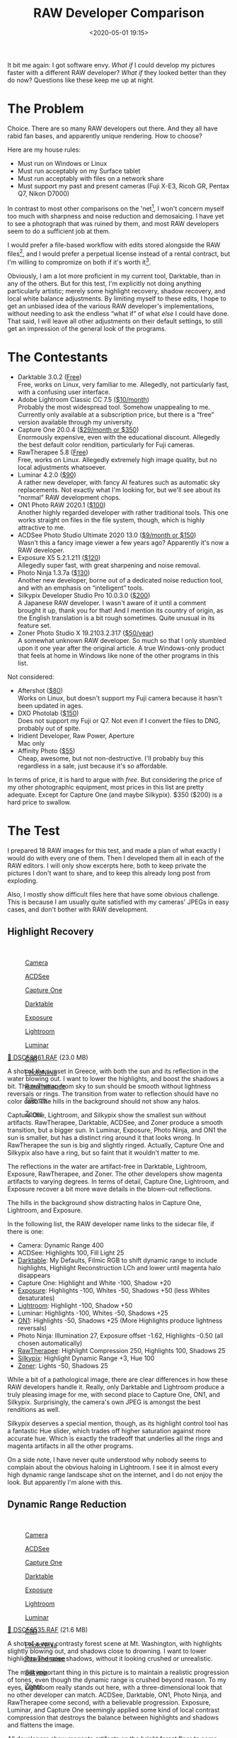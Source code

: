 #+title: RAW Developer Comparison
#+date: <2020-05-01 19:15>
#+filetags: photography

It bit me again: I got software envy. /What if/ I could develop my pictures faster with a different RAW developer? /What if/ they looked better than they do now? Questions like these keep me up at night.

* The Problem
Choice. There are so many RAW developers out there. And they all have rabid fan bases, and apparently unique rendering. How to choose?

Here are my house rules:
- Must run on Windows or Linux
- Must run acceptably on my Surface tablet
- Must run acceptably with files on a network share
- Must support my past and present cameras (Fuji X-E3, Ricoh GR, Pentax Q7, Nikon D7000)

In contrast to most other comparisons on the 'net[fn:1], I won't concern myself too much with sharpness and noise reduction and demosaicing. I have yet to see a photograph that was ruined by them, and most RAW developers seem to do a sufficient job at them.

I would prefer a file-based workflow with edits stored alongside the RAW files[fn::Makes it much easier to share edits between computers, and back them up], and I would prefer a perpetual license instead of a rental contract, but I'm willing to compromize on both if it's worth it[fn::I don't like rental software, as it locks away all past edits once I stop paying.].

Obviously, I am a lot more proficient in my current tool, Darktable, than in any of the others. But for this test, I'm explicitly not doing anything particularly artistic; merely some highlight recovery, shadow recovery, and local white balance adjustments. By limiting myself to these edits, I hope to get an unbiased idea of the various RAW developer's implementations, without needing to ask the endless “what if” of what /else/ I could have done. That said, I will leave all other adjustments on their default settings, to still get an impression of the general look of the programs.

[fn:1] There are surprisingly few non-superficial comparisons; most are just feature matrix comparisons. The best ones I could find are a fantastic, in-depth comparison on [[http://www.nomadlens.com/raw-converters-comparison][nomadlens]], A Fuji-centric discussion of detail extraction on [[https://www.fujivsfuji.com/best-xtrans-raw-converter][Fuji vs. Fuji]], one by [[https://www.andybellphotography.com/blog/2018/06/23/raw-converter-shootout-part-1/][Andy Bell]] that might be sponsored/biased by Luminar, a pretty good one on [[https://petapixel.com/2018/03/01/raw-processors-compared-theres-lot-image-quality/][PetaPixel]], an older one on [[https://www.dpreview.com/articles/8219582047/raw-converter-showdown-capture-one-pro-7-dxo-optics-pro-8-and-lightroom-4][DPReview]], and a Nikon-centered one on [[https://wypictures.wordpress.com/2015/08/07/comparison-of-raw-converters-for-nikon/][WY Pictures]].

* The Contestants
- Darktable 3.0.2 ([[https://www.darktable.org/][Free]]) \\
  Free, works on Linux, very familiar to me. Allegedly, not particularly fast, with a confusing user interface.
- Adobe Lightroom Classic CC 7.5 ([[https://www.adobe.com/products/photoshop-lightroom.html][$10/month]]) \\
  Probably the most widespread tool. Somehow unappealing to me. Currently only available at a subscription price, but there is a “free” version available through my university.
- Capture One 20.0.4 ([[https://www.captureone.com/][$29/month or $350]]) \\
  Enormously expensive, even with the educational discount. Allegedly the best default color rendition, particularly for Fuji cameras.
- RawTherapee 5.8 ([[http://rawtherapee.com/][Free]]) \\
  Free, works on Linux. Allegedly extremely high image quality, but no local adjustments whatsoever.
- Luminar 4.2.0 ([[https://skylum.com/luminar][$90]]) \\
  A rather new developer, with fancy AI features such as automatic sky replacements. Not exactly what I'm looking for, but we'll see about its “normal” RAW development chops.
- ON1 Photo RAW 2020.1 ([[https://www.on1.com/][$100]]) \\
  Another highly regarded developer with rather traditional tools. This one works straight on files in the file system, though, which is highly attractive to me.
- ACDSee Photo Studio Ultimate 2020 13.0 ([[https://www.acdsee.com/][$9/month or $150]]) \\
  Wasn't this a fancy image viewer a few years ago? Apparently it's now a RAW developer.
- Exposure X5 5.2.1.211 ([[https://exposure.software/][$120]]) \\
  Allegedly super fast, with great sharpening and noise removal.
- Photo Ninja 1.3.7a ([[https://www.picturecode.com/index.php][$130]]) \\
  Another new developer, borne out of a dedicated noise reduction tool, and with an emphasis on “intelligent” tools.
- Silkypix Developer Studio Pro 10.0.3.0 ([[https://silkypix.isl.co.jp/en/][$200]]) \\
  A Japanese RAW developer. I wasn't aware of it until a comment brought it up, thank you for that! And I mention its country of origin, as the English translation is a bit rough sometimes. Quite unusual in its feature set.
- Zoner Photo Studio X 19.2103.2.317 ([[https://www.zoner.com/][$50/year]]) \\
  A somewhat unknown RAW developer. So much so that I only stumbled upon it one year after the original article. A true Windows-only product that feels at home in Windows like none of the other programs in this list.

Not considered:
- Aftershot ([[https://www.aftershotpro.com/][$80]]) \\
  Works on Linux, but doesn't support my Fuji camera because it hasn't been updated in ages.
- DXO Photolab ([[https://www.dxo.com/dxo-photolab/][$150]]) \\
  Does not support my Fuji or Q7. Not even if I convert the files to DNG, probably out of spite.
- Iridient Developer, Raw Power, Aperture \\
  Mac only
- Affinity Photo ([[https://affinity.serif.com/][$55]]) \\
  Cheap, awesome, but not non-destructive. I'll probably buy this regardless in a sale, just because it's so affordable.

In terms of price, it is hard to argue with /free/. But considering the price of my other photographic equipment, most prices in this list are pretty adequate. Except for Capture One (and maybe Silkypix). $350 ($200) is a hard price to swallow.


* The Test
I prepared 18 RAW images for this test, and made a plan of what exactly I would do with every one of them. Then I developed them all in each of the RAW editors. I will only show excerpts here, both to keep private the pictures I don't want to share, and to keep this already long post from exploding.

Also, I mostly show difficult files here that have some obvious challenge. This is because I am usually quite satisfied with my cameras' JPEGs in easy cases, and don't bother with RAW development.

** Highlight Recovery
#+begin_export html
<br>
<a href="/static/2020-05/highlight_recovery_lightbox.html" target="_blank">
  <div class="lightbox" style="height: 200px">
    <figure>
      <img src="/static/2020-05/DSCF3861.thumb.jpg">
      <figcaption>Camera</figcaption>
    </figure>
    <figure>
      <img src="/static/2020-05/ACDSee_DSCF3861.thumb.jpg">
      <figcaption>ACDSee</figcaption>
    </figure>
    <figure>
      <img src="/static/2020-05/CaptureOne_DSCF3861.thumb.jpg">
      <figcaption>Capture One</figcaption>
    </figure>
    <figure>
      <img src="/static/2020-05/Darktable_DSCF3861.thumb.jpg">
      <figcaption>Darktable</figcaption>
    </figure>
    <figure>
      <img src="/static/2020-05/Exposure_DSCF3861.thumb.jpg">
      <figcaption>Exposure</figcaption>
    </figure>
    <figure>
      <img src="/static/2020-05/Lightroom_DSCF3861.thumb.jpg">
      <figcaption>Lightroom</figcaption>
    </figure>
    <figure>
      <img src="/static/2020-05/Luminar_DSCF3861.thumb.jpg">
      <figcaption>Luminar</figcaption>
    </figure>
    <figure>
      <img src="/static/2020-05/ON1_DSCF3861.thumb.jpg">
      <figcaption>ON1</figcaption>
    </figure>
    <figure>
      <img src="/static/2020-05/PhotoNinja_DSCF3861.thumb.jpg">
      <figcaption>PhotoNinja</figcaption>
    </figure>
    <figure>
      <img src="/static/2020-05/RawTherapee_DSCF3861.thumb.jpg">
      <figcaption>RawTherapee</figcaption>
    </figure>
    <figure>
      <img src="/static/2020-05/Silkypix_DSCF3861.thumb.jpg">
      <figcaption>Silkypix</figcaption>
    </figure>
    <figure>
      <img src="/static/2020-05/Zoner_DSCF3861.thumb.jpg">
      <figcaption>Zoner</figcaption>
    </figure>
  </div>
</a>
<p><a href="/static/2020-05/DSCF3861.RAF">&#x1f4c2; DSCF3861.RAF</a> (23.0 MB) <a rel="license" href="http://creativecommons.org/licenses/by-nc-sa/4.0/"><img alt="Creative Commons License" style="border-width:0" src="https://i.creativecommons.org/l/by-nc-sa/4.0/80x15.png" /></a></p>
#+end_export

A shot of the sunset in Greece, with both the sun and its reflection in the water blowing out. I want to lower the highlights, and boost the shadows a bit. The transition from sky to sun should be smooth without lightness reversals or rings. The transition from water to reflection should have no color cast. The hills in the background should not show any halos.

Capture One, Lightroom, and Silkypix show the smallest sun without artifacts. RawTherapee, Darktable, ACDSee, and Zoner produce a smooth transition, but a bigger sun. In Luminar, Exposure, Photo Ninja, and ON1 the sun is smaller, but has a distinct ring around it that looks wrong. In RawTherapee the sun is big and slightly ringed. Actually, Capture One and Silkypix also have a ring, but so faint that it wouldn't matter to me.

The reflections in the water are artifact-free in Darktable, Lightroom, Exposure, RawTherapee, and Zoner. The other developers show magenta artifacts to varying degrees. In terms of detail, Capture One, Lightroom, and Exposure recover a bit more wave details in the blown-out reflections.

The hills in the background show distracting halos in Capture One, Lightroom, and Exposure.

In the following list, the RAW developer name links to the sidecar file, if there is one:

- Camera: Dynamic Range 400
- ACDSee: Highlights 100, Fill Light 25
- [[https://bastibe.de/static/2020-05/DSCF3861.RAF.xmp][Darktable]]: My Defaults, Filmic RGB to shift dynamic range to include highlights, Highlight Reconstruction LCh and lower until magenta halo disappears
- Capture One: Highlight and White -100, Shadow +20
- [[https://bastibe.de/static/2020-05/DSCF3861.RAF.exposurex5][Exposure]]: Highlights -100, Whites -50, Shadows +50 (less Whites desaturates)
- [[https://bastibe.de/static/2020-05/DSCF3861.xmp][Lightroom]]: Highlight -100, Shadow +50
- Luminar: Highlights -100, Whites -50, Shadows +25
- [[https://bastibe.de/static/2020-05/DSF3861.on1][ON1]]: Highlights -50, Shadows +25 (More Highlights produce lightness reversals)
- Photo Ninja: Illumination 27, Exposure offset -1.62, Highlights -0.50 (all chosen automatically)
- [[https://bastibe.de/static/2020-05/DSCF3861.RAF.pp3][RawTherapee]]: Highlight Compression 250, Highlights 100, Shadows 25
- [[https://bastibe.de/static/2020-05/DSCF3861.RAF.10.spd][Silkypix]]: Highlight Dynamic Range +3, Hue 100
- [[https://bastibe.de/static/2020-05/DSCF3861.RAF.data-zps][Zoner]]: Lights -50, Shadows 25

While a bit of a pathological image, there are clear differences in how these RAW developers handle it. Really, only Darktable and Lightroom produce a truly pleasing image for me, with second place to Capture One, ON1, and Silkypix. Surprisingly, the camera's own JPEG is amongst the best renditions as well.

Silkypix deserves a special mention, though, as its highlight control tool has a fantastic Hue slider, which trades off higher saturation against more accurate hue. Which is exactly the tradeoff that underlies all the rings and magenta artifacts in all the other programs.

On a side note, I have never quite understood why nobody seems to complain about the obvious haloing in Lightroom. I see it in almost every high dynamic range landscape shot on the internet, and I do not enjoy the look. But apparently I'm alone with this.

** Dynamic Range Reduction
#+begin_export html
<br>
<a href="/static/2020-05/dynamic_range_reduction_lightbox.html" target="_blank">
  <div class="lightbox" style="height: 200px">
    <figure>
      <img src="/static/2020-05/DSCF6535.thumb.jpg">
      <figcaption>Camera</figcaption>
    </figure>
    <figure>
      <img src="/static/2020-05/ACDSee_DSCF6535.thumb.jpg">
      <figcaption>ACDSee</figcaption>
    </figure>
    <figure>
      <img src="/static/2020-05/CaptureOne_DSCF6535.thumb.jpg">
      <figcaption>Capture One</figcaption>
    </figure>
    <figure>
      <img src="/static/2020-05/Darktable_DSCF6535.thumb.jpg">
      <figcaption>Darktable</figcaption>
    </figure>
    <figure>
      <img src="/static/2020-05/Exposure_DSCF6535.thumb.jpg">
      <figcaption>Exposure</figcaption>
    </figure>
    <figure>
      <img src="/static/2020-05/Lightroom_DSCF6535.thumb.jpg">
      <figcaption>Lightroom</figcaption>
    </figure>
    <figure>
      <img src="/static/2020-05/Luminar_DSCF6535.thumb.jpg">
      <figcaption>Luminar</figcaption>
    </figure>
    <figure>
      <img src="/static/2020-05/ON1_DSCF6535.thumb.jpg">
      <figcaption>ON1</figcaption>
    </figure>
    <figure>
      <img src="/static/2020-05/PhotoNinja_DSCF6535.thumb.jpg">
      <figcaption>PhotoNinja</figcaption>
    </figure>
    <figure>
      <img src="/static/2020-05/RawTherapee_DSCF6535.thumb.jpg">
      <figcaption>RawTherapee</figcaption>
    </figure>
    <figure>
      <img src="/static/2020-05/Silkypix_DSCF6535.thumb.jpg">
      <figcaption>Silkypix</figcaption>
    </figure>
    <figure>
      <img src="/static/2020-05/Zoner_DSCF6535.thumb.jpg">
      <figcaption>Zoner</figcaption>
    </figure>
  </div>
</a>
<p><a href="/static/2020-05/DSCF6535.RAF">&#x1f4c2; DSCF6535.RAF</a> (21.6 MB) <a rel="license" href="http://creativecommons.org/licenses/by-nc-sa/4.0/"><img alt="Creative Commons License" style="border-width:0" src="https://i.creativecommons.org/l/by-nc-sa/4.0/80x15.png" /></a></p>
#+end_export

A shot of a very contrasty forest scene at Mt. Washington, with highlights slightly blowing out, and shadows close to drowning. I want to lower highlights and raise shadows, without it looking crushed or unrealistic.

The most important thing in this picture is to maintain a realistic progression of tones, even though the dynamic range is crushed beyond reason. To my eyes, Lightroom really stands out here, with a three-dimensional look that no other developer can match. ACDSee, Darktable, ON1, Photo Ninja, and RawTherapee come second, with a believable progression. Exposure, Luminar, and Capture One seemingly applied some kind of local contrast compression that destroys the balance between highlights and shadows and flattens the image.

All developers show magenta artifacts on the bright forest floor to some degrees. They are particularly unpleasant in Capture One, Darktable, ACDSee, and Exposure.

- ACDSee: Highlights 100, Fill Light 25
- Capture One: Highlights -50, Shadows +25, Black +50
- [[https://bastibe.de/static/2020-05/DSCF6535.RAF.xmp][Darktable]]: My Defaults, Filmic RGB to expand dynamic range
- [[https://bastibe.de/static/2020-05/DSCF6535.RAF.exposurex5][Exposure]]: Highlights -100, Shadows +50, Blacks +25 (Blacks and Shadows interact weirdly)
- [[https://bastibe.de/static/2020-05/DSCF6535.xmp][Lightroom]]: Highlights -75, Shadows +50, Blacks +50
- Luminar: Highlights -100, Whites -50, Shadows +50, Blacks +50
- [[https://bastibe.de/static/2020-05/DSCF6535.on1][ON1]]: Highlights -75, Shadows +50 (disable Recover Highlight Hue to prevent color fringes)
- Photo Ninja: Illumination 25, Exposure offset -1.47, Highlights -0.50 (all chosen automatically)
- [[https://bastibe.de/static/2020-05/DSCF6535.RAF.pp3][RawTherapee]]: Highlights 50, Shadows 25, Dynamic Range Compression 50
- [[https://bastibe.de/static/2020-05/DSCF6535.RAF.10.spd][Silkypix]]: HDR 50, Exposure -2/3
- [[https://bastibe.de/static/2020-05/DSCF6535.RAF.data-zps][Zoner]]: Lights -75, Shadows 25, HDR Lights 25%, HDR Shadows 10%

In terms of tools, I like the explicit dynamic range slider in Darktable, RawTherapee, and Silkypix better than the shadows and highlights sliders in the other tools. But if calibrated well, both methods can result in a pleasing image.

To my eyes, Lightroom, RawTherapee, Photo Ninja, and Zoner take the crown in this shot. But I expect that the tone progression could be improved in the other tools as well if I strayed beyond the default tools.

** Local White Balance
#+begin_export html
<br>
<a href="/static/2020-05/local_white_balance_lightbox.html" target="_blank">
  <div class="lightbox" style="height: 200px">
    <figure>
      <img src="/static/2020-05/DSCF8214.thumb.jpg">
      <figcaption>Camera</figcaption>
    </figure>
    <figure>
      <img src="/static/2020-05/ACDSee_DSCF8214.thumb.jpg">
      <figcaption>ACDSee</figcaption>
    </figure>
    <figure>
      <img src="/static/2020-05/CaptureOne_DSCF8214.thumb.jpg">
      <figcaption>Capture One</figcaption>
    </figure>
    <figure>
      <img src="/static/2020-05/Darktable_DSCF8214.thumb.jpg">
      <figcaption>Darktable</figcaption>
    </figure>
    <figure>
      <img src="/static/2020-05/Exposure_DSCF8214.thumb.jpg">
      <figcaption>Exposure</figcaption>
    </figure>
    <figure>
      <img src="/static/2020-05/Lightroom_DSCF8214.thumb.jpg">
      <figcaption>Lightroom</figcaption>
    </figure>
    <figure>
      <img src="/static/2020-05/Luminar_DSCF8214.thumb.jpg">
      <figcaption>Luminar</figcaption>
    </figure>
    <figure>
      <img src="/static/2020-05/ON1_DSCF8214.thumb.jpg">
      <figcaption>ON1</figcaption>
    </figure>
    <figure>
      <img src="/static/2020-05/PhotoNinja_DSCF8214.thumb.jpg">
      <figcaption>PhotoNinja</figcaption>
    </figure>
    <figure>
      <img src="/static/2020-05/RawTherapee_DSCF8214.thumb.jpg">
      <figcaption>RawTherapee</figcaption>
    </figure>
    <figure>
      <img src="/static/2020-05/Silkypix_DSCF8214.thumb.jpg">
      <figcaption>Silkypix</figcaption>
    </figure>
    <figure>
      <img src="/static/2020-05/Zoner_DSCF8214.thumb.jpg">
      <figcaption>Zoner</figcaption>
    </figure>
  </div>
</a>
<p><a href="/static/2020-05/DSCF8214.RAF">&#x1f4c2; DSCF8214.RAF</a> (22.1 MB) <a rel="license" href="http://creativecommons.org/licenses/by-nc-sa/4.0/"><img alt="Creative Commons License" style="border-width:0" src="https://i.creativecommons.org/l/by-nc-sa/4.0/80x15.png" /></a></p>
#+end_export

A shot of myself, underexposed, in front of Space Shuttle Enterprise. I want to brighten myself and adjust the white balance on my body so it matches the rest of the room. (I have better examples than this, but they showed people other than me, which I don't share.)

Photo Ninja, and RawTherapee fail this test, as they lack local adjustment tools. Exposure for some reason shows terrible color bleeding, where my arm's color is leaking out onto the Space Shuttle in the background. Truly noteworthy is ACDSee with its intelligent brush, much like the intelligent selection tools in pixel editors. Darktable als stands out for being able to combine a drawn mask with a luminosity and hue mask.

Capture One strangely did something terrible to my skin, with weird gradients where there should be none. The Shuttle in the background lost details in the highlights in ACDSee and Exposure and Zoner. Silkypix by default insisted on crazy noise reduction that turned the picture into a watercolor. Thankfully that is easy to turn down.

- ACDSee: Fill Light 50, Develop Brush with WB -50 (no picker)
- Capture One: Shadows +50, Black +75, Drawn Layer with White Balance picker on Backpack
- [[https://bastibe.de/static/2020-05/DSCF8214.RAF.xmp][Darktable]]: My Defaults, Filmic RGB to shift dynamic range to include shadows, Luminosity and Painted mask with Color Balance picker
- [[https://bastibe.de/static/2020-05/DSCF8214.RAF.exposurex5][Exposure]]: Shadows +100, Blacks +25, Layer with Color Temperature lowered (no picker)
- [[https://bastibe.de/static/2020-05/DSCF8214.xmp][Lightroom]]: Shadows +100, Local Adjustment with WB -14 (no picker)
- Luminar: Shadows +50, Local Adjustments with WB -46, Tint -6, Shadows 100
- [[https://bastibe.de/static/2020-05/DSCF8214.on1][ON1]]: Shadows +50, Local Adjustment with WB -18 and Tint +4 (no picker)
- Photo Ninja: Illumination 25, Exposure offset -1.61, Highlights -0.50 (all chosen automatically), Shadows +0.50, No local adjustments available
- [[https://bastibe.de/static/2020-05/DSCF8214.RAF.pp3][RawTherapee]]: Shadows 50, No local adjustments
- [[https://bastibe.de/static/2020-05/DSCF8214.RAF.10.spd][Silkypix]]: Dodge HDR 50, Noise Reduction Smoothness 25, Partial Correction with Hue 130, Saturation 0.37
- [[https://bastibe.de/static/2020-05/DSCF8214.RAF.data-zps][Zoner]]: Shadows 50, Black 10, Local Adjustments with Shadows 30, Saturation -10, and Blue/Green pushed in Tone Curve (no picker)

I find local color adjustments my main use for localized edits. Having a color picker for that is very useful, but only available in Capture One, Darktable, and Luminar. In the other tools, I had to either eyeball it, or manually adjust tones until the RGB values read grey.

Thus, it is Lightroom, ON1, and Darktable that pass this test.

** Out of Gamut Colors
#+begin_export html
<br>
<a href="/static/2020-05/out_of_gamut_colors_lightbox.html" target="_blank">
  <div class="lightbox" style="height: 200px">
    <figure>
      <img src="/static/2020-05/DSCF0034.thumb.jpg">
      <figcaption>Camera</figcaption>
    </figure>
    <figure>
      <img src="/static/2020-05/ACDSee_DSCF0034.thumb.jpg">
      <figcaption>ACDSee</figcaption>
    </figure>
    <figure>
      <img src="/static/2020-05/CaptureOne_DSCF0034.thumb.jpg">
      <figcaption>Capture One</figcaption>
    </figure>
    <figure>
      <img src="/static/2020-05/Darktable_DSCF0034.thumb.jpg">
      <figcaption>Darktable</figcaption>
    </figure>
    <figure>
      <img src="/static/2020-05/Exposure_DSCF0034.thumb.jpg">
      <figcaption>Exposure</figcaption>
    </figure>
    <figure>
      <img src="/static/2020-05/Lightroom_DSCF0034.thumb.jpg">
      <figcaption>Lightroom</figcaption>
    </figure>
    <figure>
      <img src="/static/2020-05/Luminar_DSCF0034.thumb.jpg">
      <figcaption>Luminar</figcaption>
    </figure>
    <figure>
      <img src="/static/2020-05/ON1_DSCF0034.thumb.jpg">
      <figcaption>ON1</figcaption>
    </figure>
    <figure>
      <img src="/static/2020-05/PhotoNinja_DSCF0034.thumb.jpg">
      <figcaption>PhotoNinja</figcaption>
    </figure>
    <figure>
      <img src="/static/2020-05/RawTherapee_DSCF0034.thumb.jpg">
      <figcaption>RawTherapee</figcaption>
    </figure>
    <figure>
      <img src="/static/2020-05/Silkypix_DSCF0034.thumb.jpg">
      <figcaption>Silkypix</figcaption>
    </figure>
    <figure>
      <img src="/static/2020-05/Zoner_DSCF0034.thumb.jpg">
      <figcaption>Zoner</figcaption>
    </figure>
  </div>
</a>
<p><a href="/static/2020-05/DSCF0034.RAF">&#x1f4c2; DSCF0034.RAF</a> (15.7 MB) <a rel="license" href="http://creativecommons.org/licenses/by-nc-sa/4.0/"><img alt="Creative Commons License" style="border-width:0" src="https://i.creativecommons.org/l/by-nc-sa/4.0/80x15.png" /></a></p>
#+end_export

A shot of the Congress building in Leipzig, with a bright purple light that blows out the red color channel, which is wildly out of gamut of any reasonable color space. I want to see how the RAW developers deal with out-of-gamut colors. I raise Exposure by 1 EV, then push shadows until the clouds become faintly visible.

ACDSee, ON1, Photo Ninja, and RawTherapee fail this task, with obvious magenta or blue artifacts on the illuminated water jet. The other developers use various methods of inpainting, which look particularly convincing in Capture One, Lightroom, Silkypix, Luminar, and Zoner. Exposure and Darktable look less realistic, but acceptable in a pinch. Again, Silkypix' hue slider is very handy.

- ACDSee: Fill Light 50, Exposure +1
- Capture One: Black +75, Exposure +1
- [[https://bastibe.de/static/2020-05/DSCF0034.RAF.xmp][Darktable]]: My Defaults, Filmic RGB
- [[https://bastibe.de/static/2020-05/DSCF0034.RAF.exposurex5][Exposure]]: Blacks +50, Exposure +1
- [[https://bastibe.de/static/2020-05/DSCF0034.xmp][Lightroom]]: Shadows +100, Exposure +1
- Luminar: Shadows +25, Exposure +1
- [[https://bastibe.de/static/2020-05/DSCF0034.on1][ON1]]: Shadows +50, Exposure +1
- Photo Ninja: Illumination 9, Highlights -0.50 (all chosen automatically), Exposure offset 0.0
- [[https://bastibe.de/static/2020-05/DSCF0034.RAF.pp3][RawTherapee]]: Shadows 50, Exposure +1 (Highlight Reconstruction: Blend)
- [[https://bastibe.de/static/2020-05/DSCF0034.RAF.10.spd][Silkypix]]: Dodge HDR 100, Noise reduction Smoothness 25, Highlight Hue 100
- [[https://bastibe.de/static/2020-05/DSCF0034.RAF.data-zps][Zoner]]: Exposure 1.0, HDR Shadows 25%

I know the Darktable devs are actively working on improving this. In truth, Darktable would have failed this task just a few months ago. Issues like these also often happen with deep-blue flowers, which turn purple in the failing developers but maintain hue in the better ones.

** Color Rendition and Detail
#+begin_export html
<br>
<a href="/static/2020-05/color_and_detail_lightbox.html" target="_blank">
  <div class="lightbox" style="height: 200px">
    <figure>
      <img src="/static/2020-05/DSCF9670.thumb.jpg">
      <figcaption>Camera</figcaption>
    </figure>
    <figure>
      <img src="/static/2020-05/ACDSee_DSCF9670.thumb.jpg">
      <figcaption>ACDSee</figcaption>
    </figure>
    <figure>
      <img src="/static/2020-05/CaptureOne_DSCF9670.thumb.jpg">
      <figcaption>Capture One</figcaption>
    </figure>
    <figure>
      <img src="/static/2020-05/Darktable_DSCF9670.thumb.jpg">
      <figcaption>Darktable</figcaption>
    </figure>
    <figure>
      <img src="/static/2020-05/Exposure_DSCF9670.thumb.jpg">
      <figcaption>Exposure</figcaption>
    </figure>
    <figure>
      <img src="/static/2020-05/Lightroom_DSCF9670.thumb.jpg">
      <figcaption>Lightroom</figcaption>
    </figure>
    <figure>
      <img src="/static/2020-05/Luminar_DSCF9670.thumb.jpg">
      <figcaption>Luminar</figcaption>
    </figure>
    <figure>
      <img src="/static/2020-05/ON1_DSCF9670.thumb.jpg">
      <figcaption>ON1</figcaption>
    </figure>
    <figure>
      <img src="/static/2020-05/PhotoNinja_DSCF9670.thumb.jpg">
      <figcaption>PhotoNinja</figcaption>
    </figure>
    <figure>
      <img src="/static/2020-05/RawTherapee_DSCF9670.thumb.jpg">
      <figcaption>RawTherapee</figcaption>
    </figure>
    <figure>
      <img src="/static/2020-05/Silkypix_DSCF9670.thumb.jpg">
      <figcaption>Silkypix</figcaption>
    </figure>
    <figure>
      <img src="/static/2020-05/Zoner_DSCF9670.thumb.jpg">
      <figcaption>Zoner</figcaption>
    </figure>
  </div>
</a>
<p><a href="/static/2020-05/DSCF9670.RAF">&#x1f4c2; DSCF9670.RAF</a> (25.7 MB) <a rel="license" href="http://creativecommons.org/licenses/by-nc-sa/4.0/"><img alt="Creative Commons License" style="border-width:0" src="https://i.creativecommons.org/l/by-nc-sa/4.0/80x15.png" /></a>
</p>
#+end_export

A shot of a field and forest. I want to see how the RAW developers render these details and colors. Zero out noise reduction, use default sharpening, JPEG 100%.

In terms of detail, Lightroom, Capture One, Exposure, Silkypix, Zoner, and Darktable seem to retain the most fine details, particularly in the little trees and the forest floor. ACDSee, Luminar, RawTherapee, Photo Ninja, and ON1 look comparatively soft or lose detail in the shadows. Silkypix, however, has a strange, painterly look to the grass details that I wasn't able to get rid of.

In terms of overall color, Exposure, Photo Ninja, RawTherapee, and Capture One clearly tend towards the most saturated look, with a clear distinction between a green and a yellow part in the field. I suspect that these try to approximate the punchy look of Fuji's colors. These color transitions are much more subtle in ACDSee, Darktable, Exposure, Lightroom, Luminar, Silkypix, Zoner, and ON1. The sky is distinctly blue in Darktable, Photo Ninja, and Luminar, more cyan in ACDSee, Lightroom, and Silkypix, and weirdly purple in Capture One and RawTherapee.

- ACDSee: Amount 25
- Capture One: Amount 140
- [[https://bastibe.de/static/2020-05/DSCF9670.RAF.xmp][Darktable]]: My Defaults, Sharpen 2
- [[https://bastibe.de/static/2020-05/DSCF9670.RAF.exposurex5][Exposure]]: Amount 50
- [[https://bastibe.de/static/2020-05/DSCF9670.xmp][Lightroom]]: Amount 40
- Luminar: Details Enhancer, Sharpen 50
- [[https://bastibe.de/static/2020-05/DSCF9670.on1][ON1]]: Sharpening 50
- Photo Ninja: Sharpening strength 50
- [[https://bastibe.de/static/2020-05/DSCF9670.RAF.pp3][RawTherapee]]: Sharpening 20
- [[https://bastibe.de/static/2020-05/DSCF9670.RAF.10.spd][Silkypix]]: Zero Noise reduction, Outline emphasis 30, Ringing artifact control 15 (defaults)
- [[https://bastibe.de/static/2020-05/DSCF9670.RAF.data-zps][Zoner]]: Sharpening strength 150 (Smart Sharpen)

I would not put too much emphasis on the colors, saturation, and contrast here, as these are easily and typically adjusted manually. I am a bit surprised about the differences in detail retention, however.


* The Result
I went into this expecting to find Lightroom and Capture One to be vastly faster in use than Darktable, particularly on my Surface tablet. I also expected better out-of-the-box image beauty, large differences in user interfaces, and for most tools to have very few graphical artifacts. Surprisingly, however, almost every tool showed obvious artifacts of one kind or another, and few tools were actually faster than Darktable. In terms of tools, I found most tools look very similar, yet function vastly differently.

#+begin_export html
<br>
<div class="lightbox" style="height: 200px">
  <figure>
    <img src="/static/2020-05/ACDSee_exposure.png">
    <figcaption>ACDSee</figcaption>
  </figure>
  <figure>
    <img src="/static/2020-05/CaptureOne_exposure.png">
    <figcaption>CaptureOne</figcaption>
  </figure>
  <figure>
    <img src="/static/2020-05/Darktable_exposure.png">
    <figcaption>Darktable</figcaption>
  </figure>
  <figure>
    <img src="/static/2020-05/Exposure_exposure.png">
    <figcaption>Exposure</figcaption>
  </figure>
  <figure>
    <img src="/static/2020-05/Lightroom_exposure.png">
    <figcaption>Lightroom</figcaption>
  </figure>
  <figure>
    <img src="/static/2020-05/Luminar_exposure.png">
    <figcaption>Luminar</figcaption>
  </figure>
  <figure>
    <img src="/static/2020-05/ON1_exposure.png">
    <figcaption>ON1</figcaption>
  </figure>
  <figure>
    <img src="/static/2020-05/PhotoNinja_exposure.png">
    <figcaption>PhotoNinja</figcaption>
  </figure>
  <figure>
    <img src="/static/2020-05/RawTherapee_exposure.png">
    <figcaption>RawTherapee</figcaption>
  </figure>
  <figure>
    <img src="/static/2020-05/Silkypix_exposure.png">
    <figcaption>Silkypix</figcaption>
  </figure>
  <figure>
    <img src="/static/2020-05/Zoner_exposure.png">
    <figcaption>Zoner</figcaption>
  </figure>
</div>
<br>
#+end_export

Simple saturation and contrast adjustments, a bit of local contrast, and rarely some dodging and burning or local color adjustments are apparently all I do most of the time, and this generally works well and similarly in all of these tools. However, that is not to say that the individual sliders do remotely the same thing in different tools. So confused was I by this that I measured the response curves of several tools, and they indeed did entirely different things. In one tool, /Highlights/ pushes the upper half of the tone curve. In another, even the darkest shadows are affected a little bit. In yet another, /Highlights/ burns out to the upper quarter of the tone curve if pushed all the way. Sometimes the white point stays white, sometimes it moves. Sometimes it only moves if the slider is pushed past half-way. And that's not even taking into account their different blending behavior and value scales; these sliders may look the same, but there hides complexity beyond measure.

#+begin_export html
<br>
<div class="lightbox" style="height: 200px">
  <figure>
    <img src="/static/2020-05/ACDSee_color.png">
    <figcaption>ACDSee</figcaption>
  </figure>
  <figure>
    <img src="/static/2020-05/CaptureOne_color.png">
    <figcaption>CaptureOne</figcaption>
  </figure>
  <figure>
    <img src="/static/2020-05/Darktable_color.png">
    <figcaption>Darktable</figcaption>
  </figure>
  <figure>
    <img src="/static/2020-05/Exposure_color.png">
    <figcaption>Exposure</figcaption>
  </figure>
  <figure>
    <img src="/static/2020-05/Lightroom_color.png">
    <figcaption>Lightroom</figcaption>
  </figure>
  <figure>
    <img src="/static/2020-05/Luminar_color.png">
    <figcaption>Luminar</figcaption>
  </figure>
  <figure>
    <img src="/static/2020-05/ON1_color.png">
    <figcaption>ON1</figcaption>
  </figure>
  <figure>
    <img src="/static/2020-05/PhotoNinja_color.png">
    <figcaption>PhotoNinja</figcaption>
  </figure>
  <figure>
    <img src="/static/2020-05/RawTherapee_color.png">
    <figcaption>RawTherapee</figcaption>
  </figure>
  <figure>
    <img src="/static/2020-05/Silkypix_color.png">
    <figcaption>Silkypix</figcaption>
  </figure>
  <figure>
    <img src="/static/2020-05/Zoner_color.png">
    <figcaption>Zoner</figcaption>
  </figure>
</div>
<br>
#+end_export

And I did find a surprising amount of graphical artifacts in these programs, particularly the color bleeding in Exposure, and the highlight recovery problems in Luminar and ON1, as well as a number of smaller issues. The one program that truly stands out here is Lightroom, which is more robust to artifacts than any other tool in this list, seemingly due to some significant image-adaptive intelligence under the hood.

I have strong mixed feelings about Capture One. On the one hand, it has one of the most attractive user interfaces of all these tools. On the other, its color renditions are very opinionated, and not my favorite. I love how it reads and applies Fuji color profiles as shot, but then it doesn't apply the Fuji shadow/highlight adjustments and crushes the shadows unnecessarily. And while its color tools sure look nice, their functionality is not that much different than the other developers', and they are spread out needlessly across several tabs. And that price.

Playing around with Luminar was deeply impressive. There are a ton of magic and automatic features in there. But as cool as AI sky replacement is, it simply has no place in my toolbelt, and the general speed of the UI are a big minus.

I like ON1. It's relatively affordable, works with simple JSON sidecar files instead of a library, has reasonable tools, and impressive effects. It can even mimic the look of the embedded JPEG and supports Fuji film simulations. Not quite on the graphical level as Capture One or Lightroom, but very close. And it even runs acceptably fast on my Surface tablet.

Exposure is another program I could like a lot, but the color bleeding and graphical artifacts are just not up to snuff. In one example, it entirely failed to guess colors from an underexposed bar scene (not shown). In another it bled colors out onto adjacent objects for no reason. And white balance sometimes changed lightness as well as colors. I read that this might be a graphics driver issue, but regardless, it shook my confidence in Exposure.

ACDSee was a real surprise to me. I seem to remember it as a fast image viewer, but apparently it is (now?) an impressive RAW editor as well. There is a lot to like about this tool. The magic brush for local adjustments is a particularly noteworthy touch, as well as very robust healing tools. Alas, I found the UI rather slow, and it failed on exporting a few files. I'll try again in a year or so.

I was only made aware of Silkypix through a comment after the post had already been published (thank you!). And what I read on the website made me quite excited! Its tools stray somewhat from the Lightroom-inspired norm, which is a very good thing in some cases, such as the hue-priority highlight recovery. It also works on plain files, and seems to have outstanding Fuji film simulations. Alas, it was very slow to use, and not suitable for my Surface tablet.

I had tried RawTherapee a few times in the past, and was always frustrated by its lack of local adjustments, and the need to view things at 100% to see some adjustments. On the other hand, it can match the embedded JPEG tones, and has quite a number of impressive algorithms. Still, it does not appeal to me. But it's still an amazing achievement and a pretty inspiring community as well.

Photo Ninja is a curious program. Certainly not because of its ease of use, or speed of operation, or image quality. But because it did most things almost correctly automatically. That's not what I am looking for, but it is truly impressive.

I only discovered Zoner Photo about a year after this post was originally published. But I was impressed by what I found: It is a well-designed program with a solid array of tools, even including a pixel editor. And rather affordable, too. Curiously, Zoner Photo does not officially support some of my cameras, but can utilize the free Adobe DNG converter to make them readable on the fly, without creating a separate copy. Smart!

And Lightroom. As I said, I somehow do not like Lightroom. Maybe because I like to be “different”, or because I associate Adobe too much with bloated software. But I have to say, Lightroom surprised me. While its tools are sometimes in weird locations, it is highly streamlined for a very fast workflow, and it deserves my highest praise for being outstandingly robust against artifacts. But I still don't like it.

Which leaves Darktable. This is a tool I am deeply familiar with, and have used for several years. Yet until this day, I never realized just how /strange/ its tools are compared to the other programs. How weird Filmic RGB must feel if you are used to shadows and highlights sliders, and how alien the graph-based color zones and tone equalizer and contrast equalizer must seem.

#+begin_export html
<br>
<div class="lightbox" style="height: 200px">
  <img src="/static/2020-05/Darktable_exposure.png">
  <img src="/static/2020-05/Darktable_color.png">
  <img src="/static/2020-05/Darktable_color_zones.png">
  <img src="/static/2020-05/Darktable_contrast_equalizer.png">
  <img src="/static/2020-05/Darktable_tone_equalizer.png">
</div>
<br>
#+end_export

Yet, in direct comparison, I find Darktable's tools equally efficient at solving problems, even if the solutions are sometimes a bit different from its Lightroom-inspired peers. One tool in particular I want to emphasize: Color Zones. At first glance, it looks like your standard HSL tool that allows brightness, saturation, and hue changes by color (albeit as a graph instead of sliders). But then you discover the “select-by” switch, and realize that you can modify colors by lightness and saturation, as well as hue. I use this frequently to saturate shadows, which is a great effect I haven't seen in any other program.

No doubt other programs have cool features, too, but Darktable (and RawTherapee) seem uniquely open about their inner workings. And this brings joy to me, on a level the closed, artistic programs can't match. I /like/ graphs, and maths. I'm weird like that.

But what really prompted this whole comparison blog post was my frustration with Darktable's speed. Particularly on my 4K screen, it is not the fastest program out there. And the AMD/OpenCL situation on Linux is still a travesty, which doesn't help. But I learned a thing during this experiment: You must work bottom-up through the rendering chain, if you want Darktable to be fast[fn::because lower stages in the pipeline are cached, but higher stages need to be recalculated after every edit.]. Which, in my case, usually means working through /Lens Correction/ → /Crop and Rotate/ → /Exposure/ → /Tone Equalizer/ → /Contrast Equalizer/ → /Color Balance/ → /Filmic RGB/ → /Color Zones/. As long as I (mostly) edit things in this order, Darktable is fast enough, even on my Surface tablet.

Lastly, I have to say a few words about file management. Most programs here work on some kind of local library that stores all edits. The downside of this is that these libraries are hard to sync between computers, are hard to back up, and need to manually be kept in sync when file locations change. Notable exceptions here are Lightroom, Darktable, Exposure[fn:subdir:in an unnecessary subdirectory], Silkypix[fn:subdir], RawTherapee, ON1, and Zoner, which keep their edits alongside the RAW files in little text “sidecar” files[fn::Capture One saves sidecar files, too, but only for metadata, not edits]. Thus even if their library goes out of sync or is lost, at least the edits are still there. To be honest, this is quite an important factor for me.

As for library management, my requirements are small: I want to filter by date, rating, and maybe camera or lens. These needs are met by all programs except possibly Luminar and Photo Ninja. I do most of my file management in external programs on camera import, and with the exported JPEGs, so this area of the RAW developers is not very important to me.

However, this comparison also highlighted just how useful sidecar files are to photo management. I might choose different RAW developers over the years, and my photo management solutions might change over time as well. But as long as all edits are stored in simple text files next to the RAW file, I can rest safe in the knowledge that my edits will never be lost. This is a serious downside to ACDSee, Capture One, Luminar, and Photo Ninja, who keep edits secretly[fn::They would say, "securely"] in their opaque databases.

I also timed my work with every one of these programs. Quite surprisingly, I couldn't find any significant differences between programs. Darktable's workflows, for example, are sometimes entirely different from other tools; but if you know what you're doing the path from identifying a problem to fixing it is still similarly straight-forward and fast. And there is no less experimentation until I arrive at a look I like.

Thus, I am left with Darktable, Lightroom, and ON1. And theoretically Capture One, but that price is just too high for me. If Capture One were $100 instead of $350, I would probably switch to it. Even educational pricing is only available for rentals. I'll have to decline that. And despite all my praise for Lightroom, I still don't like it.

I'll probably buy ON1 at its current, discounted price ($50), and see how I like it in actual daily use[fn::not really daily, but you know what I mean]. But at the same time. I'll also stick with Darktable on my Linux machine, at least for more complicated edits. I now know that Darktable can dance with the best of them, which is mighty impressive for a piece of free software.

With all that said and done, I have learned a lot about RAW development during this experiment. Regardless of which tool I end up sticking with, this has been a fascinating comparison. We'll see how long I can resist the urge to compare this time.

*Addendum: Customer Support*

So far, I have been in contact with the Customer Support people of ON1, Capture One, and Zoner. And I must say, ON1 and Zoner were incredibly pleasant and quick and helpful, while Capture One seemed almost reluctant to help. This is actually a big plus for ON1 and Zoner, and kind of big turnoff for Capture One.

*Update: Silkypix*

I added Silkypix to the comparison, thanks to kind comments underneath this post.

*Update: Luminar Local Adjustments*

I was made aware that Luminar does indeed have local adjustments, they were merely in such an uncommon place that I hadn't found the initially.

*Update: Zoner Photo*

One year after the original post, I added Zoner Photo to the comparison.
